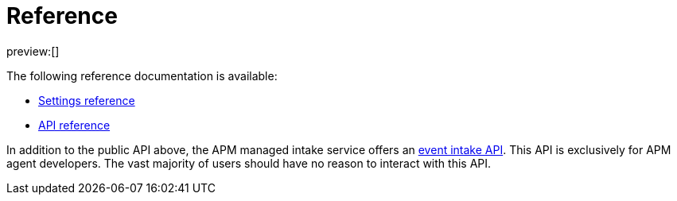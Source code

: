 [[observability-apm-reference]]
= Reference

// :keywords: serverless, observability, reference

preview:[]

The following reference documentation is available:

* <<observability-apm-kibana-settings,Settings reference>>
* https://docs.elastic.co/api-reference/observability/post_api-apm-agent-keys[API reference]

In addition to the public API above, the APM managed intake service offers an
<<observability-apm-server-api,event intake API>>.
This API is exclusively for APM agent developers. The vast majority of users should have no reason to interact with this API.
